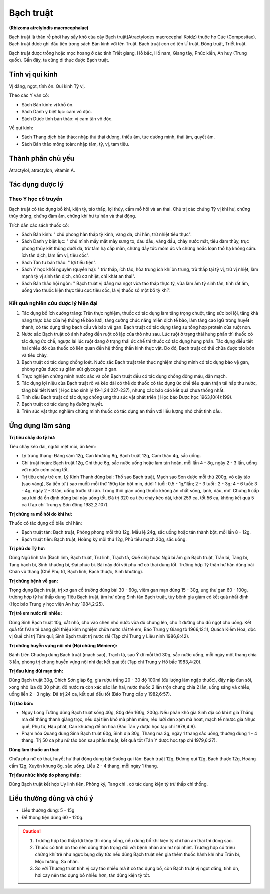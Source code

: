 .. _plants_bach_truat:

##########
Bạch truật
##########

**(Rhizoma atrclylodis macrocephalae)**

Bạch truật là thân rễ phơi hay sấy khô của cây Bạch truật(Atractylodes
macrocephal Koidz) thuộc họ Cúc (Compositae). Bạch truật được ghi đầu
tiên trong sách Bản kinh với tên Truật. Bạch truật còn có tên Ư truật,
Đông truật, Triết truật.

Bạch truật được trồng hoặc mọc hoang ở các tỉnh Triết giang, Hồ bắc, Hồ
nam, Giang tây, Phúc kiến, An huy (Trung quốc). Gần đây, ta cũng di
thực được Bạch truật.

Tính vị qui kinh
================

Vị đắng, ngọt, tính ôn. Qui kinh Tỳ vị.

Theo các Y văn cổ:

-  Sách Bản kinh: vị khổ ôn.
-  Sách Danh y biệt lục: cam vô độc.
-  Sách Dược tính bản thảo: vị cam tân vô độc.

Về qui kinh:

-  Sách Thang dịch bản thảo: nhập thủ thái dương, thiếu âm, túc dương
   minh, thái âm, quyết âm.
-  Sách Bản thảo mông toàn: nhập tâm, tỳ, vị, tam tiêu.

Thành phần chủ yếu
==================

Atractylol, atractylon, vitamin A.

Tác dụng dược lý
================

Theo Y học cổ truyền
--------------------

Bạch truật có tác dụng bổ khí, kiện tỳ, táo thấp, lợi thủy, cầm mồ hôi
và an thai. Chủ trị các chứng Tỳ vị khí hư, chứng thủy thũng, chứng đàm
ẩm, chứng khí hư tự hãn và thai động.

Trích dẫn các sách thuốc cổ:

-  Sách Bản kinh: " chủ phong hàn thấp tỳ kinh, vàng da, chỉ hãn, trừ
   nhiệt tiêu thực".
-  Sách Danh y biệt lục: " chủ mình mẫy mặt mày sưng to, đau đầu, váng
   đầu, chảy nước mắt, tiêu đàm thủy, trục phong thủy kết thũng dưới da,
   trừ tâm hạ cấp mãn, chứng đầy tức mõm ức và chứng hoắc loạn thổ hạ
   không cầm. ích tân dịch, làm ấm vị, tiêu cốc".
-  Sách Tân tu bản thảo: " lợi tiểu tiện".
-  Sách Y học khôi nguyên (quyển hạ): " trừ thấp, ích táo, hòa trung
   ích khí ôn trung, trừ thấp tại tỳ vị, trừ vị nhiệt, làm mạnh tỳ vị
   sinh tân dịch, chủ cơ nhiệt, chỉ khát an thai".
-  Sách Bản thảo hội ngôn: " Bạch truật vị đắng mà ngọt vừa táo thấp
   thực tỳ, vừa làm ấm tỳ sinh tân, tính rất ấm, uống vào thuốc kiện
   thực tiêu cực tiêu cốc, là vị thuốc số một bổ tỳ khí".

Kết quả nghiên cứu dược lý hiện đại
-----------------------------------

#. Tác dụng bổ ích cường tráng: Trên thực nghiệm, thuốc có tác dụng làm
   tăng trọng chuột, tăng sức bơi lội, tăng khả năng thực bào của hệ
   thống tế bào lưới, tăng cường chức năng miễn dịch tế bào, làm tăng
   cao IgG trong huyết thanh, có tác dụng tăng bạch cầu và bảo vệ gan.
   Bạch truật có tác dụng tăng sự tổng hợp protein của ruột non.
#. Nước sắc Bạch truật có ảnh hưởng đến ruột cô lập của thỏ như sau. Lúc
   ruột ở trạng thái hưng phấn thì thuốc có tác dụng ức chế, ngược lại
   lúc ruột đang ở trạng thái ức chế thì thuốc có tác dụng hưng phấn.
   Tác dụng điều tiết hai chiều đó của thuốc có liên quan đến hệ thống
   thần kinh thực vật. Do đó, Bạch truật có thể chữa được táo bón và
   tiêu chảy.
#. Bạch truật có tác dụng chống loét. Nước sắc Bạch truật trên thực
   nghiệm chứng minh có tác dụng bảo vệ gan, phòng ngừa được sự giảm sút
   glycogen ở gan.
#. Thực nghiệm chứng minh nước sắc và cồn Bạch truật đều có tác dụng
   chống đông máu, dãn mạch.
#. Tác dụng lợi niệu của Bạch truật rõ và kéo dài có thể do thuốc có tác
   dụng ức chế tiểu quản thận tái hấp thu nước, tăng bài tiết Natri (
   Học báo sinh lý 19-1,24:227-237), nhưng các báo cáo kết quả chưa
   thống nhất.
#. Tinh dầu Bạch truật có tác dụng chống ung thư súc vật phát triển (
   Học báo Dược học 1963,10(4):199).
#. Bạch truật có tác dụng hạ đường huyết.
#. Trên súc vật thực nghiệm chứng minh thuốc có tác dụng an thần với
   liều lượng nhỏ chất tinh dầu.

Ứng dụng lâm sàng
=================

**Trị tiêu chảy do tỳ hư:**

Tiêu chảy kéo dài, người mệt mỏi, ăn kém:

-  Lý trung thang: Đảng sâm 12g, Can khương 8g, Bạch truật 12g, Cam thảo
   4g, sắc uống.
-  Chỉ truật hoàn: Bạch truật 12g, Chỉ thực 6g, sắc nước uống hoặc làm
   tán hoàn, mỗi lần 4 - 8g, ngày 2 - 3 lần, uống với nước cơm càng tốt.
-  Trị tiêu chảy trẻ em, Lý Kinh Thanh dùng bài: Thổ sao Bạch truật,
   Mạch sao Sơn dược mỗi thứ 200g, vỏ cây táo (sao vàng), Sa tiền tử (
   sao muối) mỗi thứ 150g tán bột mịn, dưới 1 tuổi: 0,5 - 1g/1lần; 2 - 3
   tuổi : 2 - 3g; 4 - 6 tuổi: 3 - 4g, ngày 2 - 3 lần, uống trước khi ăn.
   Trong thời gian uống thuốc không ăn chất sống, lạnh, dầu, mỡ. Chứng
   lî cấp sau khi đã ổn định dùng bài này uống tốt. Đã trị 320 ca tiêu
   chảy kéo dài, khỏi 259 ca, tốt 56 ca, không kết quả 5 ca (Tạp chí
   Trung y Sơn đông 1982,2:107).

**Trị chứng ra mồ hôi do khí hư:**

Thuốc có tác dụng cố biểu chỉ hãn:

-  Bạch truật tán: Bạch truật, Phòng phong mỗi thứ 12g, Mẫu lệ 24g, sắc
   uống hoặc tán thành bột, mỗi lần 8 - 12g.
-  Bạch truật tiễn: Bạch truật, Hoàng kỳ mỗi thứ 12g, Phù tiểu mạch 20g,
   sắc uống.

**Trị phù do Tỳ hư:**

Dùng Ngũ linh tán (Bạch linh, Bạch truật, Trư linh,
Trạch tả, Quế chi) hoặc Ngũ bì ẩm gia Bạch truật, Trần bì, Tang bì, Tang
bạch bì, Sinh khương bì, Đại phúc bì. Bài này đối với phụ nữ có thai
dùng tốt. Trường hợp Tỳ thận hư hàn dùng bài Chân vũ thang (Chế Phụ tử,
Bạch linh, Bạch thược, Sinh khương).

**Trị chứng bệnh về gan:**

Trọng dụng Bạch truật, trị xơ gan cổ trướng
dùng bài 30 - 60g, viêm gan mạn dùng 15 - 30g, ung thư gan 60 - 100g,
trường hợp tỳ hư thấp dùng Tiêu Bạch truật, âm hư dùng Sinh tân Bạch
truật, tùy bệnh gia giảm có kết quả nhất định (Học báo Trung y học viện
An huy 1984,2:25).

**Trị trẻ em nước rãi nhiều:**

Dùng Sinh Bạch truật 10g, xắt nhỏ, cho vào
chén nhỏ nước vừa đủ chưng lên, cho ít đường cho đủ ngọt cho uống. Kết
quả tốt (Văn tế bang giới thiệu kinh nghiệm chữa nước rãi trẻ em, Báo
Trung y Giang tô 1966,12:1), Quách Kiếm Hoa, độc vị Quế chi trị Tâm quí;
Sinh Bạch truật trị nước rãi (Tạp chí Trung y Liêu ninh 1986,8:42).

**Trị chứng huyễn vựng nội nhĩ (Hội chứng Méniere):**

Bành Liên Chương dùng Bạch truật (mạch sao), Trạch tả, sao Ý dĩ mỗi thứ 30g,
sắc nước uống, mỗi ngày một thang chia 3 lần, phòng trị chứng huyễn vựng nội nhĩ
đạt kết quả tốt (Tạp chí Trung y Hồ bắc 1983,4:20).

**Trị đau lưng đùi mạn tính:**

Dùng Bạch truật 30g, Chích Sơn giáp 6g, gia
rượu trắng 20 - 30 độ 100ml (đủ lượng làm ngập thuốc), đậy nắp đun sôi,
xong nhỏ lửa độ 30 phút, đổ nước ra còn xác sắc lần hai, nước thuốc 2
lần trộn chung chia 2 lần, uống sáng và chiều, uống liền 2 - 3 ngày. Đã
trị 24 ca, kết quả đều tốt (Báo Trung cấp y 1982,6:57).

**Trị táo bón:**

-  Ngụy Long Tường dùng Bạch truật sống 40g, 80g đến 160g, 200g. Nếu
   phân khô gia Sinh địa có khi ít gia Thăng ma để thăng thanh giáng
   trọc, nếu đại tiện khó mà phân mềm, rêu lưỡi đen xạm mà hoạt, mạch tế
   nhược gia Nhục quế, Phụ tử, Hậu phát, Can khương để ôn hóa (Báo Tân
   y dược học tạp chí 1978,4:9).
-  Phạm hóa Quang dùng Sinh Bạch truật 60g, Sinh địa 30g, Thăng ma 3g,
   ngày 1 thang sắc uống, thường dùng 1 - 4 thang. Trị 50 ca phụ nữ táo
   bón sau phẫu thuật, kết quả tốt (Tân Y dược học tạp chí 1979,6:27).

**Dùng làm thuốc an thai:**

Chữa phụ nữ có thai, huyết hư thai động dùng
bài Đương qui tán: Bạch truật 12g, Đương qui 12g, Bạch thược 12g, Hoàng
cầm 12g, Xuyên khung 8g, sắc uống. Liều 2 - 4 thang, mỗi ngày 1 thang.

**Trị đau nhức khớp do phong thấp:**

Dùng Bạch truật kết hợp Uy linh
tiên, Phòng kỷ, Tang chi . có tác dụng kiện tỳ trừ thấp chỉ thống.

Liều thường dùng và chú ý
=========================

-  Liều thường dùng: 5 - 15g
-  Để thông tiện dùng 60 - 120g.

.. caution::
   #. Trường hợp táo thấp lợi thủy thì dùng sống, nếu dùng bổ khí kiện tỳ
      chỉ hãn an thai thì dùng sao.
   #. Thuốc có tính ôn táo nên dùng thận trọng đối với bệnh nhân âm hư nội
      nhiệt. Trường hợp có triệu chứng khí trệ như ngực bụng đầy tức nếu
      dùng Bạch truật nên gia thêm thuốc hành khí như Trần bì, Mộc hương,
      Sa nhân.
   #. So với Thương truật tính vị cay táo nhiều mà ít có tác dụng bổ, còn
      Bạch truật vị ngọt đắng, tính ôn, hơi cay nên tác dụng bổ nhiều hơn,
      tán dùng kiện tỳ tốt.

